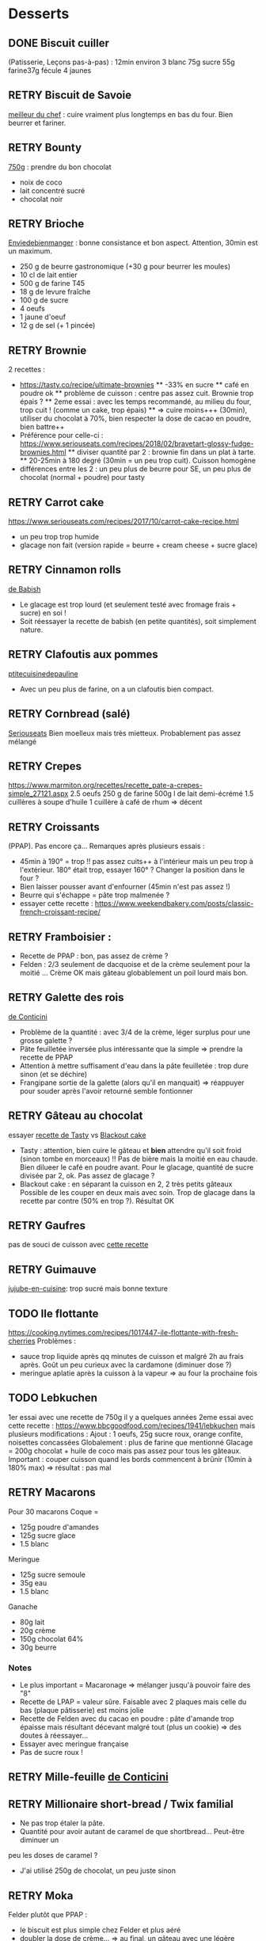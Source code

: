 #+TODO: TODO RETRY | DONE

* Desserts
** DONE Biscuit cuiller
(Patisserie, Leçons pas-à-pas) : 12min environ
3 blanc
75g sucre
55g farine37g fécule
4 jaunes
** RETRY Biscuit de Savoie
[[https://www.meilleurduchef.com/cgi/mdc/l/fr/recette/biscuit-savoie.html)][meilleur du chef]] : cuire vraiment plus longtemps en bas du four. Bien beurrer et fariner.
** RETRY Bounty
[[http://www.750g.com/bounty-maison-r97803.htm)][750g]] : prendre du bon chocolat
  + noix de coco
  + lait concentré sucré
  + chocolat noir
** RETRY Brioche
[[http://www.enviedebienmanger.fr/fiche-recette/recette-brioche-pur-beurre)][Enviedebienmanger]] : bonne consistance et bon aspect. Attention, 30min est un maximum.
  + 250 g de beurre gastronomique (+30 g pour beurrer les moules)
  + 10 cl de lait entier
  + 500 g de farine T45
  + 18 g de levure fraîche
  + 100 g de sucre
  + 4 oeufs
  + 1 jaune d'oeuf
  + 12 g de sel (+ 1 pincée)
** RETRY Brownie
2 recettes :
  + https://tasty.co/recipe/ultimate-brownies
    ** -33% en sucre
    ** café en poudre ok
    ** problème de cuisson : centre pas assez cuit. Brownie trop épais ?
    ** 2eme essai : avec les temps recommandé, au milieu du four, trop cuit ! (comme un cake, trop épais)
    ** => cuire moins+++ (30min), utiliser du chocolat à 70%, bien respecter la dose de cacao en poudre, bien battre++
  + Préférence pour celle-ci : https://www.seriouseats.com/recipes/2018/02/bravetart-glossy-fudge-brownies.html
    ** diviser quantité par 2 : brownie fin dans un plat à tarte.
    ** 20-25min à 180 degré (30min = un peu trop cuit). Cuisson homogène
  + différences entre les 2 : un peu plus de beurre pour SE, un peu plus de chocolat (normal + poudre) pour tasty

** RETRY Carrot cake
https://www.seriouseats.com/recipes/2017/10/carrot-cake-recipe.html
  + un peu trop trop humide
  + glacage non fait (version rapide = beurre + cream cheese + sucre glace)

** RETRY Cinnamon rolls
[[https://www.bingingwithbabish.com/recipes/cinnamonrolls?rq=cinnamon][de Babish]]
  + Le glacage est trop lourd (et seulement testé avec fromage frais + sucre) en soi !
  + Soit réessayer la recette de babish (en petite quantités), soit simplement nature.

** RETRY Clafoutis aux pommes
[[http://www.ptitecuisinedepauline.com/article-clafoutis-aux-pommes-122364862.html)][ptitecuisinedepauline]]
  + Avec un peu plus de farine, on a un clafoutis bien compact.

** RETRY Cornbread (salé)
[[https://www.seriouseats.com/recipes/2015/11/southern-unsweetened-cornbread-recipe.html][Seriouseats]]
  Bien moelleux mais très mietteux. Probablement pas assez mélangé
** RETRY Crepes
https://www.marmiton.org/recettes/recette_pate-a-crepes-simple_27121.aspx
2.5 oeufs
250 g de farine
500g l de lait demi-écrémé
1.5 cuillères à soupe d'huile
1 cuillère à café de rhum
=> décent
** RETRY Croissants
(PPAP). Pas encore ça... Remarques après plusieurs essais :
  + 45min à 190° = trop !!  pas assez cuits++ à l'intérieur mais un peu trop à
    l'extérieur. 180° était trop, essayer 160° ? Changer la position dans le
    four ?
  + Bien laisser pousser avant d'enfourner (45min n'est pas assez !)
  + Beurre qui s'échappe = pâte trop malmenée ?
  + essayer cette recette : https://www.weekendbakery.com/posts/classic-french-croissant-recipe/

** RETRY Framboisier :
  + Recette de PPAP : bon, pas assez de crème ?
  + Felden : 2/3 seulement de dacquoise et de la crème seulement pour la moitié
    ... Crème OK mais gâteau globablement un poil lourd mais bon.
** RETRY Galette des rois
[[https://www.youtube.com/watch?v=ETkk7QXbtlw][de Conticini]]
  + Problème de la quantité : avec 3/4 de la crème, léger surplus pour une
    grosse galette ?
  + Pâte feuilletée inversée plus intéressante que la simple => prendre la recette de PPAP
  + Attention à mettre suffisament d'eau dans la pâte feuilletée : trop dure
    sinon (et se déchire)
  + Frangipane sortie de la galette (alors qu'il en manquait) => réappuyer pour
    souder après l'avoir retourné semble fontionner

** RETRY Gâteau au chocolat
essayer
  [[https://tasty.co/recipe/the-ultimate-chocolate-cake][recette de Tasty]] vs
  [[https://www.bonappetit.com/recipe/blackout-cake][Blackout cake]]
  + Tasty : attention, bien cuire le gâteau et *bien* attendre qu'il soit froid
   (sinon tombe en morceaux) !!
   Pas de bière mais la moitié en eau chaude. Bien dilueer le café en poudre avant.
   Pour le glacage, quantité de sucre divisée par 2, ok. Pas assez de glacage ?
  + Blackout cake : en séparant la cuisson en 2, 2 très petits gâteaux Possible
    de les couper en deux mais avec soin. Trop de glacage dans la recette par
    contre (50% en trop ?). Résultat OK
** RETRY Gaufres
pas de souci de cuisson avec [[https://www.hervecuisine.com/recette/gaufres-croustillantes-ultra-legeres/). Temps de repos qui fait la différence ? (Souvent pas assez cuite dans les essais précédents][cette recette]]
** RETRY Guimauve
[[http://www.jujube-en-cuisine.fr/marshmallow-ou-guimauve-maison/)][jujube-en-cuisine]]: trop sucré mais bonne texture
** TODO Ile flottante
https://cooking.nytimes.com/recipes/1017447-ile-flottante-with-fresh-cherries
Problèmes :
- sauce trop liquide après qq minutes de cuisson et malgré 2h au frais après.
  Goût un peu curieux avec la cardamone (diminuer dose ?)
- meringue aplatie après la cuisson à la vapeur => au four la prochaine fois

** TODO Lebkuchen
1er essai avec une recette de 750g il y a quelques années
2eme essai avec cette recette :
https://www.bbcgoodfood.com/recipes/1941/lebkuchen
mais plusieurs modifications :
Ajout : 1 oeufs, 25g sucre roux, orange confite, noisettes concassées
Globalement : plus de farine que mentionné
Glacage = 200g chocolat + huile de coco mais pas assez pour tous les gâteaux.
Important : couper cuisson quand les bords commencent à brûnir (10min à 180% max)
=> résultat : pas mal

** RETRY Macarons
Pour 30 macarons
Coque =
- 125g poudre d'amandes
- 125g sucre glace
- 1.5 blanc
Meringue
- 125g sucre semoule
- 35g eau
- 1.5 blanc
Ganache
- 80g lait
- 20g crème
- 150g chocolat 64%
- 30g beurre

*** Notes
- Le plus important = Macaronage => mélanger jusqu'à pouvoir faire des "8"
- Recette de LPAP = valeur sûre. Faisable avec 2 plaques mais celle du bas
  (plaque pâtisserie) est moins jolie
-  Recette de Felden avec du cacao en poudre : pâte d'amande trop épaisse mais
  résultant décevant malgré tout (plus un cookie) => des doutes à réessayer...
- Essayer avec meringue française
- Pas de sucre roux !
** RETRY Mille-feuille [[https://www.facebook.com/PhConticini/photos/a.108115932681384.17237.101025623390415/713491585477146/?type=3) : bien mettre un poids sur la pâte feuilletée pendant la cuisson. Trop de gélatine (crème un peu trop gélatineuse][
de Conticini]]
** RETRY Millionaire short-bread / Twix familial
- Ne pas trop étaler la pâte.
- Quantité pour avoir autant de caramel de que shortbread... Peut-être diminuer un
peu les doses de caramel ?
- J'ai utilisé 250g de chocolat, un peu juste sinon
** RETRY Moka
Felder plutôt que PPAP :
   + le biscuit est plus simple chez Felder et plus aéré
   + doubler la dose de crème... => au final, un gâteau avec une légère couche de crème donc pas trop lourd
   + beaucoup trop de sirop dans la recette, diviser au moins par 3
   + le plus difficile (dans les 2 recettes ) : bien gérer le beurre
      * le prendre bien pommade
      * quand on le mélange aux oeufs encore chaud, refroidir les oeufs avant ... et y aller par petite quantités avec le beurre (NB: possible de recongeler si c'est trop liquide mais éviter...)

** RETRY Mousse au chocolate
Philippe Conticini : éviter une ganache trop liquide. Ne pas lésiner sur les blancs. Pour 5 parts :
   + 37 g de sucre roux
   + 250 g de blancs d’oeuf
   + 70 g de lait demi-écrémé
   + 150 g de crème liquide
   + 180 g de chocolat noir (68%)
   + 60 g de chocolat au lait

** RETRY Mousse de fruit
Recette meilleur du chef
** RETRY Pain au lait
[[https://www.youtube.com/watch?v=wAKaJRl3Ieg)][750g]] : bon mais levée sur la nuit semble préférable
** RETRY Pancake
America test kitchen recipe. Pas mal et pas prise de tête
** RETRY Paris-Brest
(PPAP) : crème au beurre toujours un peu trop liquide. Vient du
  praliné "maison" (loupé par ailleurs) ?

** RETRY Pâte à chou
(Patisserie, Leçons pas-à-pas) : 45-50min de cuisson
** RETRY Tarte au chocolat
[[https://www.youtube.com/watch?v=ZISKki8AcE0)][750g]] : pas mal mais plus avec une texture de mousse au chocolat
  + 1 pâte sablée
  + 300g de chocolat pâtissier
  + 500g de crème fraîche liquide
  + lait ? (donne plus une )
  + 2 oeufs
** RETRY Tarte aux pommes
Recette de la PPAP : pommes un peu crues, pâte ok. Mieux choisir les pomme la
prochaine fois et couper *très* fin

** RETRY Tiramisu
1. https://www.seriouseats.com/2017/06/how-to-make-the-best-tiramisu.html =>
  échec, pâte trop liquide car
2. Mieux avec
   3 jaune + sucre en sabayon.
   Ajouter 200g mascarpone battu au fouet et battre le tout.
   Ajout 20cl crème fouettée délicatement.
   => au final, pas de prise au frigo, consistence crème fouettée molle.
** RETRY Yaourt à la yaourtière
5 yaourts = 1L de lait entier + 1 yaourt (avec ferments) avec 10h
  + Un peu liquide au fond => essayer avec du lait entier en poudre
  + lait de brebis : 1L + 3 CC de lait en poudre + 12h de fermentation = bien ferme. Diminuer lait en poudre

* Plat principal
** RETRY Bolognaise
https://cooking.nytimes.com/recipes/1015181-marcella-hazans-bolognese-sauce
Pas mal (ajouté concentré de tomate + feuille basilic). Manque un peu de tomate à la fin ?
** RETRY Cassoulet
Recette http://www.confrerieducassoulet.com/la-recette.html
Fait avec :
- lard (gros morceaux)
- canard non confit (erreur)
- épaule de porc
- 2 saucisses de toulouse
Au final : 1h30 pour les haricots blancs (sans trempage) et 2h30 au four pour
commencer à avoir une croûte à 170°.
=> au final, le lard n'est pas tout à fait bien mélangé donc peut-être le faire
fondre avant / couper en tout petit morceaux ?
Sinon, pas mal mais bouillon un peu fade. Essayer https://foodwishes.blogspot.com/2016/03/cassoulet-worlds-most-complex-simple.html
** RETRY Choux de bruxelles frais rôtis
45min à 195° = fondant mais trop cuit à l'extérieur
Cuits entiers + huile + sel
** RETRY Cornbread
https://www.bonappetit.com/recipe/buttermilk-cornbread
Bien moelleux mais quantité approximative de farine et de lait (+50% ?). Trop de
levure (1 sachet) ?
** RETRY Couscous : [[http://www.ptitecuisinedepauline.com/article-clafoutis-aux-pommes-122364862.html][recette de semoule traditionnelle]]
** RETRY Crevettes
https://cooking.nytimes.com/recipes/1013144-yucatan-shrimp
Pas mal, très rapide à faire. Je mets les crevettes dans la sauce directement
** RETRY Falafels (traditionnels) :
3 échecs successifs...
Réssayer en
- mixant bien, bien la pâte
- mettre au frais pour éviter qu'ils ne se détachent dans la friture
OK avec ces 2 modifications !
** DONE Haricots blancs à la tomate
Bien cuire la sauce tomate 10min avant d'ajouter le reste
https://www.thecookierookie.com/white-beans-recipe/
** Kluski na parze ([[http://lespolonais.forumpro.fr/t133-les-kluski-na-parze  vb)][recette]]
** RETRY Lasagnes
https://www.bonappetit.com/recipe/ba-best-lasagna => ok mais
+ bien saler béchamel et viande sinon un peu fade
+ cuisson avec 1h four et 1h à la cocotte => meilleur au four ?
+ NB : sauce = viande + un peu de liquide à côté. Je regrette de ne pas avoir
  une texture plus crémeuse
+ on ne sent pas le parmesan
+ la couche supérieure de pâte n'a pas cuite malgré le papier alu => supprimer ?
** RETRY Porc fondant
*** Oignon rouge, ail chemisé, curry, porc à braiser. Le tout cuit pendant 2h au moins avec couvercle
*** Pulled pork
https://cooking.nytimes.com/recipes/1020497-slow-cooker-bbq-pulled-pork
6 heures à 160% avec "searing". Écrasé à la fourchette au bout de 3h pour
permettre d'absorber le gras.
Bien en burger avec sauce BBQ
** RETRY Poulet glacage soja-miel-gingembre
https://cooking.nytimes.com/recipes/1019804-honey-and-soy-glazed-chicken-thighs
Cuisson à 1950 45min avec poulets non décongelés : ok, manque un peu de
crispiness
À ressayer avec du gingembre (oups
** RETRY Quiche
Bien cuire le fond de tarte avant (15-20min). Les bords doivent être parfaitement cuits !
** RETRY Soupe maïs-lait de coco (Des soupes qui nous font du bien)
** RETRY Vegan burger
Pois chiches 500g + 1 oeuf + assaissonnement + 150g de farine de sarrasin =
texture à la poêle OK. On peut probablement diminuer les doses de farine à 100g
Le plus important est d'avoir une pôle qui n'attache pas.
Source https://www.bbcgoodfood.com/recipes/chickpea-coriander-burgers
Avec du yaourt grec : moins sec mais une petite amertume

Même en diminuant le ratio lait de coco/maïs à 40/60 au lieu de 60/40, encore
très riche. Essayer 70/30

* Fermentation
** Levain :
  + tentative 1 : J1 = 100g sarrasin, 150g eau de source. J2 = pousse ! On garde
    70g, on ajoute 100g de sarrasin, 115g d'eau (robinet cette fois)

* Pains
Pour une croûte : augmenter la vapeur
*** Pain blanc
** Recette du NYT "No-Knead" fonctionne bien, avec 1/2 CC de levure pour 500g

*** Pain au sarrasin
** 1/3 sarassin, 2/3 farine complète : goût curieux, un peu lourd

*** Pain complet
http://bakeryaddict.canalblog.com/archives/2012/07/24/24767223.html
** Sans moule, pas mal
** [[http://www.abreaducation.com/wholewheat.php][Breadeducation]] lève mais un peu
    costaud 
    + seulement de la farine complète !

*** Pain de seigle
** Majoritairement farine de seigle, avec un peu de farine de blé au début +
    pendant processus
    + 1h pour première levée, 1h (?) seconde levée : n'a pas assez levé
    + 30min premiere levée, retravaillé 10min après, 1h15 seconde levée, cuisson
        50min à 200° : pas levé, juste étalé.

*** Pizza
** Overnight pizza from "Flour, yeast, water, salt"
Bonne pâte, difficulté est d'enfourner. Faire la pizza sur la pelle directement...
10min à 250 + 3 min gril !
